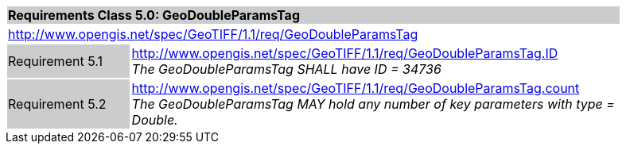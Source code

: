 [cols="1,4",width="90%"]
|===
2+|*Requirements Class 5.0: GeoDoubleParamsTag* {set:cellbgcolor:#CACCCE}
2+|http://www.opengis.net/spec/GeoTIFF/1.1/req/GeoDoubleParamsTag
{set:cellbgcolor:#FFFFFF}

|Requirement 5.1 {set:cellbgcolor:#CACCCE}
|http://www.opengis.net/spec/GeoTIFF/1.1/req/GeoDoubleParamsTag.ID +
_The GeoDoubleParamsTag SHALL have ID = 34736_
{set:cellbgcolor:#FFFFFF}

|Requirement 5.2 {set:cellbgcolor:#CACCCE}
|http://www.opengis.net/spec/GeoTIFF/1.1/req/GeoDoubleParamsTag.count +
_The GeoDoubleParamsTag MAY hold any number of key parameters with type = Double._
{set:cellbgcolor:#FFFFFF}
|===
